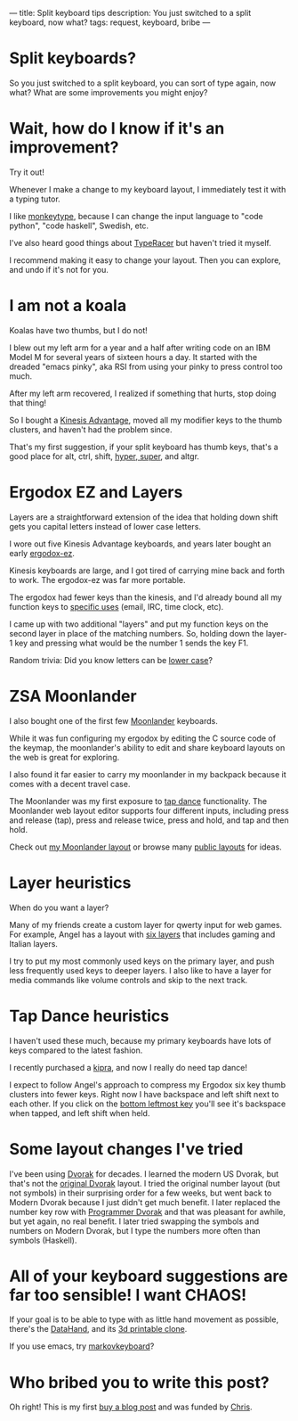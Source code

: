 ---
title: Split keyboard tips
description: You just switched to a split keyboard, now what?
tags: request, keyboard, bribe
---
#+AUTHOR: Shae Erisson
#+DATE: 2025-04-25

[[../images/split-keyboards-small.jpg]]

* Split keyboards?
So you just switched to a split keyboard, you can sort of type again, now what?
What are some improvements you might enjoy?

* Wait, how do I know if it's an improvement?
Try it out!

Whenever I make a change to my keyboard layout, I immediately test it with a typing tutor.

I like [[https://monkeytype.com/][monkeytype]], because I can change the input language to "code python", "code haskell", Swedish, etc.

I've also heard good things about [[https://play.typeracer.com/][TypeRacer]] but haven't tried it myself.

I recommend making it easy to change your layout. Then you can explore, and undo if it's not for you.
* I am not a koala
Koalas have two thumbs, but I do not!

I blew out my left arm for a year and a half after writing code on an IBM Model M for several years of sixteen hours a day.
It started with the dreaded "emacs pinky", aka RSI from using your pinky to press control too much.

After my left arm recovered, I realized if something that hurts, stop doing that thing!

So I bought a [[https://kinesis-ergo.com/shop/advantage2/][Kinesis Advantage]], moved all my modifier keys to the thumb clusters, and haven't had the problem since.

That's my first suggestion, if your split keyboard has thumb keys, that's a good place for alt, ctrl, shift, [[https://en.wikipedia.org/wiki/Space-cadet_keyboard#Description][hyper, super]], and altgr.
* Ergodox EZ and Layers
Layers are a straightforward extension of the idea that holding down shift gets you capital letters instead of lower case letters.

I wore out five Kinesis Advantage keyboards, and years later bought an early [[https://ergodox-ez.com/][ergodox-ez]].

Kinesis keyboards are large, and I got tired of carrying mine back and forth to work. The ergodox-ez was far more portable.

The ergodox had fewer keys than the kinesis, and I'd already bound all my function keys to [[https://en.wikipedia.org/wiki/The_Humane_Interface#Design_rules][specific uses]] (email, IRC, time clock, etc).

I came up with two additional "layers" and put my function keys on the second layer in place of the matching numbers. So, holding down the layer-1 key and pressing what would be the number 1 sends the key F1.

Random trivia: Did you know letters can be [[https://en.wikipedia.org/wiki/Text_figures][lower case]]?
* ZSA Moonlander
I also bought one of the first few [[https://www.zsa.io/moonlander][Moonlander]] keyboards.

While it was fun configuring my ergodox by editing the C source code of the keymap, the moonlander's ability to edit and share keyboard layouts on the web is great for exploring.

I also found it far easier to carry my moonlander in my backpack because it comes with a decent travel case.

The Moonlander was my first exposure to [[https://docs.qmk.fm/features/tap_dance][tap dance]] functionality. The Moonlander web layout editor supports four different inputs, including press and release (tap), press and release twice, press and hold, and tap and then hold.

Check out [[https://configure.zsa.io/moonlander/layouts/QX5qp/latest/0][my Moonlander layout]] or browse many [[https://configure.zsa.io/moonlander/search][public layouts]] for ideas.
* Layer heuristics
When do you want a layer?

Many of my friends create a custom layer for qwerty input for web games. For example, Angel has a layout with [[https://configure.zsa.io/moonlander/layouts/0LNJQ/latest/0][six layers]] that includes gaming and Italian layers.

I try to put my most commonly used keys on the primary layer, and push less frequently used keys to deeper layers. I also like to have a layer for media commands like volume controls and skip to the next track.
* Tap Dance heuristics
I haven't used these much, because my primary keyboards have lots of keys compared to the latest fashion.

I recently purchased a [[https://peterlyons.com/problog/2024/05/kipra-keyboard/][kipra]], and now I really do need tap dance!

I expect to follow Angel's approach to compress my Ergodox six key
thumb clusters into fewer keys. Right now I have backspace and left
shift next to each other. If you click on the [[https://configure.zsa.io/moonlander/layouts/0LNJQ/latest/0][bottom leftmost key]]
you'll see it's backspace when tapped, and left shift when held.
* Some layout changes I've tried
I've been using [[https://en.wikipedia.org/wiki/Dvorak_keyboard_layout][Dvorak]] for decades. I learned the modern US Dvorak,
but that's not the [[https://en.wikipedia.org/wiki/Dvorak_keyboard_layout#Original_layout][original Dvorak]] layout. I tried the original number
layout (but not symbols) in their surprising order for a few weeks,
but went back to Modern Dvorak because I just didn't get much
benefit. I later replaced the number key row with [[https://www.kaufmann.no/roland/dvorak/][Programmer Dvorak]]
and that was pleasant for awhile, but yet again, no real benefit. I
later tried swapping the symbols and numbers on Modern Dvorak, but I
type the numbers more often than symbols (Haskell).

* All of your keyboard suggestions are far too sensible! I want CHAOS!
If your goal is to be able to type with as little hand movement as possible, there's the [[https://en.wikipedia.org/wiki/DataHand][DataHand]], and its [[https://github.com/JesusFreke/lalboard][3d printable clone]].

If you use emacs, try [[https://github.com/shapr/markovkeyboard/][markovkeyboard]]?
* Who bribed you to write this post?
Oh right! This is my first [[/buy-a-blog-post.html][buy a blog post]]
and was funded by [[https://blog.frodux.org/][Chris]].
